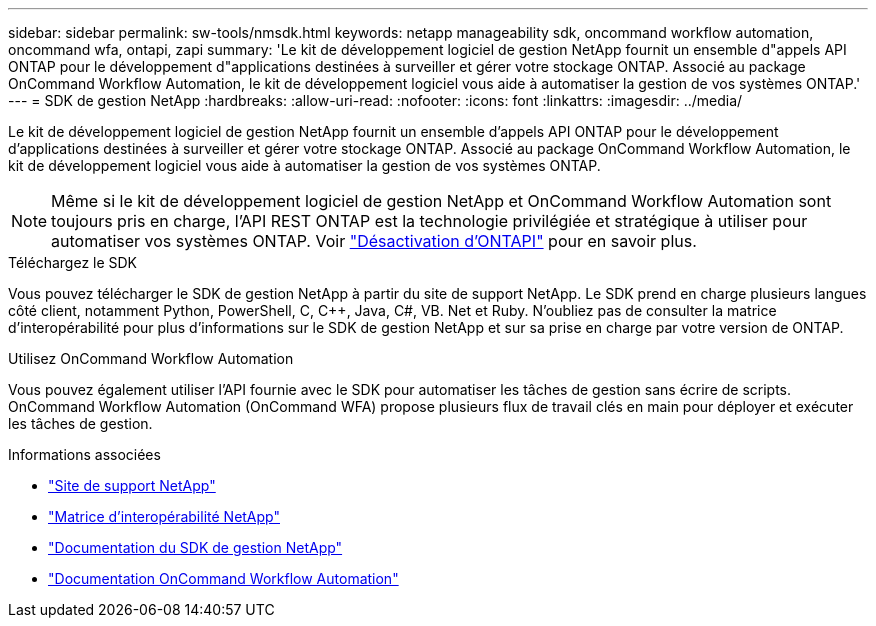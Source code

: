 ---
sidebar: sidebar 
permalink: sw-tools/nmsdk.html 
keywords: netapp manageability sdk, oncommand workflow automation, oncommand wfa, ontapi, zapi 
summary: 'Le kit de développement logiciel de gestion NetApp fournit un ensemble d"appels API ONTAP pour le développement d"applications destinées à surveiller et gérer votre stockage ONTAP. Associé au package OnCommand Workflow Automation, le kit de développement logiciel vous aide à automatiser la gestion de vos systèmes ONTAP.' 
---
= SDK de gestion NetApp
:hardbreaks:
:allow-uri-read: 
:nofooter: 
:icons: font
:linkattrs: 
:imagesdir: ../media/


[role="lead"]
Le kit de développement logiciel de gestion NetApp fournit un ensemble d'appels API ONTAP pour le développement d'applications destinées à surveiller et gérer votre stockage ONTAP. Associé au package OnCommand Workflow Automation, le kit de développement logiciel vous aide à automatiser la gestion de vos systèmes ONTAP.


NOTE: Même si le kit de développement logiciel de gestion NetApp et OnCommand Workflow Automation sont toujours pris en charge, l'API REST ONTAP est la technologie privilégiée et stratégique à utiliser pour automatiser vos systèmes ONTAP. Voir link:../migrate/ontapi_disablement.html["Désactivation d'ONTAPI"] pour en savoir plus.

.Téléchargez le SDK
Vous pouvez télécharger le SDK de gestion NetApp à partir du site de support NetApp. Le SDK prend en charge plusieurs langues côté client, notamment Python, PowerShell, C, C++, Java, C#, VB. Net et Ruby. N'oubliez pas de consulter la matrice d'interopérabilité pour plus d'informations sur le SDK de gestion NetApp et sur sa prise en charge par votre version de ONTAP.

.Utilisez OnCommand Workflow Automation
Vous pouvez également utiliser l'API fournie avec le SDK pour automatiser les tâches de gestion sans écrire de scripts. OnCommand Workflow Automation (OnCommand WFA) propose plusieurs flux de travail clés en main pour déployer et exécuter les tâches de gestion.

.Informations associées
* https://mysupport.netapp.com/site/["Site de support NetApp"^]
* https://www.netapp.com/company/interoperability/["Matrice d'interopérabilité NetApp"^]
* https://mysupport.netapp.com/documentation/docweb/index.html?productID=63638&language=en-US["Documentation du SDK de gestion NetApp"^]
* https://docs.netapp.com/us-en/workflow-automation/["Documentation OnCommand Workflow Automation"^]

